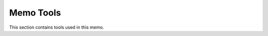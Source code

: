 .. _memo-tools-pages:

============
 Memo Tools
============

This section contains tools used in this memo.
